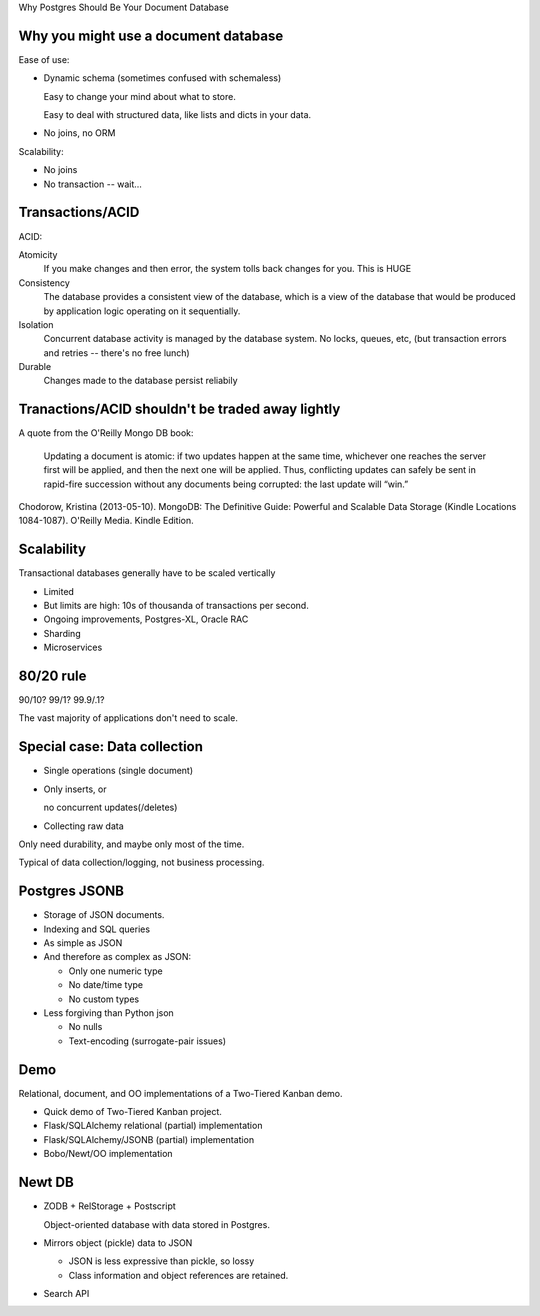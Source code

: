 Why Postgres Should Be Your Document Database




Why you might use a document database
=====================================

Ease of use:

- Dynamic schema (sometimes confused with schemaless)

  Easy to change your mind about what to store.

  Easy to deal with structured data, like lists and dicts in your data.

- No joins, no ORM

Scalability:

- No joins

- No transaction -- wait...

Transactions/ACID
=================

ACID:

Atomicity
  If you make changes and then error, the system tolls back changes for you.
  This is HUGE

Consistency
  The database provides a consistent view of the database, which is a
  view of the database that would be produced by application logic
  operating on it sequentially.

Isolation
  Concurrent database activity is managed by the database system.  No
  locks, queues, etc, (but transaction errors and retries -- there's
  no free lunch)

Durable
  Changes made to the database persist reliabily

Tranactions/ACID shouldn't be traded away lightly
=================================================

A quote from the O'Reilly Mongo DB book:

  Updating a document is atomic: if two updates happen at the same time,
  whichever one reaches the server first will be applied, and then the
  next one will be applied. Thus, conflicting updates can safely be sent
  in rapid-fire succession without any documents being corrupted: the
  last update will “win.”

Chodorow, Kristina (2013-05-10). MongoDB: The Definitive Guide:
Powerful and Scalable Data Storage (Kindle Locations
1084-1087). O'Reilly Media. Kindle Edition.

Scalability
===========

Transactional databases generally have to be scaled vertically

- Limited

- But limits are high: 10s of thousanda of transactions per second.

- Ongoing improvements, Postgres-XL, Oracle RAC

- Sharding

- Microservices

80/20 rule
==========

90/10? 99/1? 99.9/.1?

The vast majority of applications don't need to scale.

Special case: Data collection
=============================

- Single operations (single document)

- Only inserts, or

  no concurrent updates(/deletes)

- Collecting raw data

Only need durability, and maybe only most of the time.

Typical of data collection/logging,
not business processing.

Postgres JSONB
==============

- Storage of JSON documents.

- Indexing and SQL queries

- As simple as JSON

- And therefore as complex as JSON:

  - Only one numeric type

  - No date/time type

  - No custom types

- Less forgiving than Python json

  - No nulls

  - Text-encoding (surrogate-pair issues)

Demo
====

Relational, document, and OO implementations of a Two-Tiered Kanban demo.

- Quick demo of Two-Tiered Kanban project.

- Flask/SQLAlchemy relational (partial) implementation

- Flask/SQLAlchemy/JSONB (partial) implementation

- Bobo/Newt/OO implementation

Newt DB
=======

- ZODB + RelStorage + Postscript

  Object-oriented database with data stored in Postgres.

- Mirrors object (pickle) data to JSON

  - JSON is less expressive than pickle, so lossy

  - Class information and object references are retained.

- Search API
